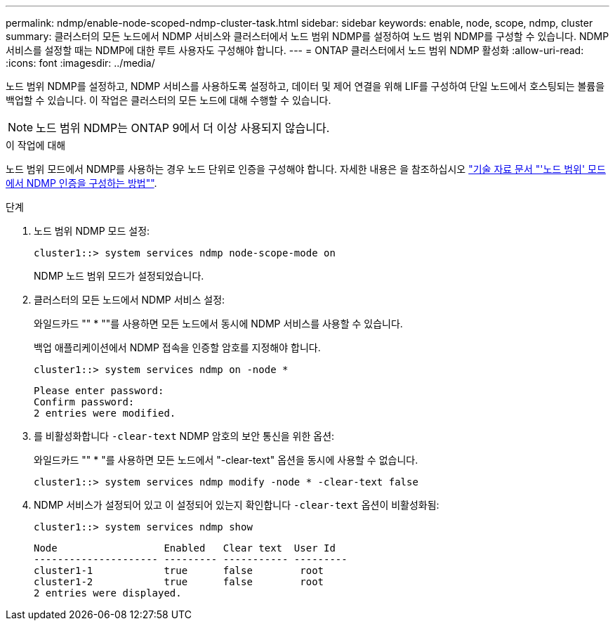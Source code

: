 ---
permalink: ndmp/enable-node-scoped-ndmp-cluster-task.html 
sidebar: sidebar 
keywords: enable, node, scope, ndmp, cluster 
summary: 클러스터의 모든 노드에서 NDMP 서비스와 클러스터에서 노드 범위 NDMP를 설정하여 노드 범위 NDMP를 구성할 수 있습니다. NDMP 서비스를 설정할 때는 NDMP에 대한 루트 사용자도 구성해야 합니다. 
---
= ONTAP 클러스터에서 노드 범위 NDMP 활성화
:allow-uri-read: 
:icons: font
:imagesdir: ../media/


[role="lead"]
노드 범위 NDMP를 설정하고, NDMP 서비스를 사용하도록 설정하고, 데이터 및 제어 연결을 위해 LIF를 구성하여 단일 노드에서 호스팅되는 볼륨을 백업할 수 있습니다. 이 작업은 클러스터의 모든 노드에 대해 수행할 수 있습니다.


NOTE: 노드 범위 NDMP는 ONTAP 9에서 더 이상 사용되지 않습니다.

.이 작업에 대해
노드 범위 모드에서 NDMP를 사용하는 경우 노드 단위로 인증을 구성해야 합니다. 자세한 내용은 을 참조하십시오 link:https://kb.netapp.com/Advice_and_Troubleshooting/Data_Protection_and_Security/NDMP/How_to_configure_NDMP_authentication_in_the_%E2%80%98node-scope%E2%80%99_mode["기술 자료 문서 "'노드 범위' 모드에서 NDMP 인증을 구성하는 방법""^].

.단계
. 노드 범위 NDMP 모드 설정:
+
[source, cli]
----
cluster1::> system services ndmp node-scope-mode on
----
+
NDMP 노드 범위 모드가 설정되었습니다.

. 클러스터의 모든 노드에서 NDMP 서비스 설정:
+
와일드카드 "" * ""를 사용하면 모든 노드에서 동시에 NDMP 서비스를 사용할 수 있습니다.

+
백업 애플리케이션에서 NDMP 접속을 인증할 암호를 지정해야 합니다.

+
[source, cli]
----
cluster1::> system services ndmp on -node *
----
+
[listing]
----
Please enter password:
Confirm password:
2 entries were modified.
----
. 를 비활성화합니다 `-clear-text` NDMP 암호의 보안 통신을 위한 옵션:
+
와일드카드 "" * "를 사용하면 모든 노드에서 "-clear-text" 옵션을 동시에 사용할 수 없습니다.

+
[source, cli]
----
cluster1::> system services ndmp modify -node * -clear-text false
----
. NDMP 서비스가 설정되어 있고 이 설정되어 있는지 확인합니다 `-clear-text` 옵션이 비활성화됨:
+
[source, cli]
----
cluster1::> system services ndmp show
----
+
[listing]
----
Node                  Enabled   Clear text  User Id
--------------------- --------- ----------- ---------
cluster1-1            true      false        root
cluster1-2            true      false        root
2 entries were displayed.
----

